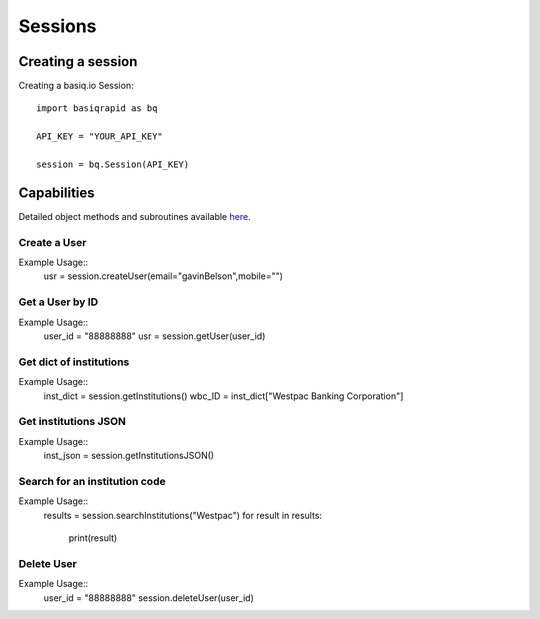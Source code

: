 Sessions
=================

Creating a session
#####################

Creating a basiq.io Session::

   import basiqrapid as bq

   API_KEY = "YOUR_API_KEY"

   session = bq.Session(API_KEY)

Capabilities
######################

Detailed object methods and subroutines available `here <https://basiq-rapid.readthedocs.io/en/latest/objects.html#main.Session>`_.

Create a User
**********************
Example Usage::
   usr = session.createUser(email="gavinBelson",mobile="")

Get a User by ID
*********************
Example Usage::
   user_id = "88888888"
   usr = session.getUser(user_id)

Get dict of institutions
***************************
Example Usage::
   inst_dict = session.getInstitutions()
   wbc_ID = inst_dict["Westpac Banking Corporation"]

Get institutions JSON
*************************
Example Usage::
   inst_json = session.getInstitutionsJSON()

Search for an institution code
*********************************
Example Usage::
   results = session.searchInstitutions("Westpac")
   for result in results:
      print(result)

Delete User
***************
Example Usage::
   user_id = "88888888"
   session.deleteUser(user_id)




